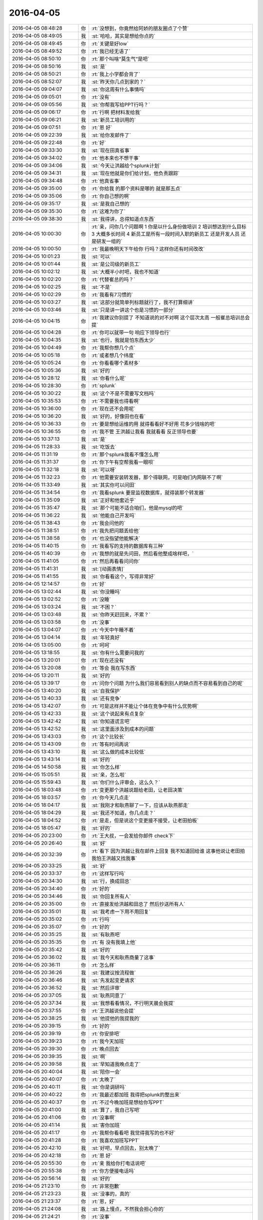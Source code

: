 2016-04-05
-------------

.. list-table::
   :widths: 25, 1, 60

   * - 2016-04-05 08:48:28
     - 你
     - :rt:`没想到，你竟然给阿娇的朋友圈点了个赞`
   * - 2016-04-05 08:49:05
     - 我
     - :st:`哈哈，其实是想给你点的`
   * - 2016-04-05 08:49:45
     - 你
     - :rt:`关键是好low`
   * - 2016-04-05 08:49:52
     - 你
     - :rt:`我已经无语了`
   * - 2016-04-05 08:50:10
     - 你
     - :rt:`那个叫啥“莫生气”是吧`
   * - 2016-04-05 08:50:16
     - 我
     - :st:`是`
   * - 2016-04-05 08:50:21
     - 你
     - :rt:`我上小学都会背了`
   * - 2016-04-05 08:52:07
     - 我
     - :st:`昨天你几点到家的？`
   * - 2016-04-05 09:04:07
     - 我
     - :st:`你这周有什么事情吗`
   * - 2016-04-05 09:05:01
     - 你
     - :rt:`没有`
   * - 2016-04-05 09:05:56
     - 我
     - :st:`你帮我写给PPT行吗？`
   * - 2016-04-05 09:06:17
     - 你
     - :rt:`行啊 把材料发给我`
   * - 2016-04-05 09:06:21
     - 我
     - :st:`新员工培训用的`
   * - 2016-04-05 09:07:51
     - 你
     - :rt:`恩 好`
   * - 2016-04-05 09:22:39
     - 我
     - :st:`给你发邮件了`
   * - 2016-04-05 09:22:48
     - 你
     - :rt:`好`
   * - 2016-04-05 09:33:30
     - 我
     - :st:`现在田真省事`
   * - 2016-04-05 09:34:02
     - 你
     - :rt:`他本来也不想干事`
   * - 2016-04-05 09:34:06
     - 我
     - :st:`今天让洪越给个splunk计划`
   * - 2016-04-05 09:34:31
     - 我
     - :st:`现在他就是你们给计划，他负责跟踪`
   * - 2016-04-05 09:34:48
     - 你
     - :rt:`他真省事`
   * - 2016-04-05 09:35:00
     - 你
     - :rt:`你给我 的那个资料是哪的 就是那五点`
   * - 2016-04-05 09:35:06
     - 你
     - :rt:`你自己想的啊`
   * - 2016-04-05 09:35:17
     - 我
     - :st:`是我自己想的`
   * - 2016-04-05 09:35:30
     - 你
     - :rt:`这难为你了`
   * - 2016-04-05 09:38:30
     - 我
     - :st:`我得讲，总得知道点东西`
   * - 2016-04-05 10:00:30
     - 你
     - :rt:`亲，问你几个问题啊    1 你是以什么身份做培训 2 培训想达到什么目标 3 大概多长时间 4 新员工是所有一段时间入职的新员工 还是开发人员 还是研发一组的`
   * - 2016-04-05 10:00:50
     - 你
     - :rt:`我最晚明天下午给你 行吗？这样你还有时间改改`
   * - 2016-04-05 10:01:23
     - 我
     - :st:`可以`
   * - 2016-04-05 10:01:44
     - 我
     - :st:`是公司级的新员工`
   * - 2016-04-05 10:02:12
     - 我
     - :st:`大概半小时吧，我也不知道`
   * - 2016-04-05 10:02:20
     - 你
     - :rt:`代替崔总的吗？`
   * - 2016-04-05 10:02:25
     - 我
     - :st:`不是`
   * - 2016-04-05 10:02:29
     - 你
     - :rt:`我看有7习惯的`
   * - 2016-04-05 10:03:27
     - 我
     - :st:`这部分就简单列标题就行了，我不打算细讲`
   * - 2016-04-05 10:03:46
     - 我
     - :st:`只是讲一讲这个也是习惯的一部分`
   * - 2016-04-05 10:04:15
     - 你
     - :rt:`我建议你别提了 不知道说的对不对啊 这个层次太高 一般崔总培训总会提`
   * - 2016-04-05 10:04:28
     - 你
     - :rt:`你可以就带一句 响应下领导也行`
   * - 2016-04-05 10:04:35
     - 我
     - :st:`也行，我就是怕东西太少`
   * - 2016-04-05 10:04:49
     - 你
     - :rt:`我帮你想几个点`
   * - 2016-04-05 10:05:18
     - 你
     - :rt:`或者想几个纬度`
   * - 2016-04-05 10:05:24
     - 你
     - :rt:`你看看哪个素材多`
   * - 2016-04-05 10:05:36
     - 我
     - :st:`好的`
   * - 2016-04-05 10:28:12
     - 我
     - :st:`你看什么呢`
   * - 2016-04-05 10:28:30
     - 你
     - :rt:`splunk`
   * - 2016-04-05 10:30:22
     - 我
     - :st:`这个不是不需要写文档吗`
   * - 2016-04-05 10:35:53
     - 你
     - :rt:`不需要我也得看啊`
   * - 2016-04-05 10:36:00
     - 你
     - :rt:`现在还不会用呢`
   * - 2016-04-05 10:36:20
     - 我
     - :st:`好的，好像田也在看`
   * - 2016-04-05 10:36:33
     - 你
     - :rt:`要是想给运维的用 就得看看好不好用 花多少钱啥的吧`
   * - 2016-04-05 10:36:55
     - 你
     - :rt:`我不管 王洪越让我看 我就看看 反正领导也要`
   * - 2016-04-05 10:37:13
     - 我
     - :st:`是`
   * - 2016-04-05 11:28:33
     - 我
     - :st:`吃饭去`
   * - 2016-04-05 11:31:19
     - 你
     - :rt:`那个splunk我看不懂怎么用`
   * - 2016-04-05 11:31:37
     - 你
     - :rt:`你下午有空帮我看一眼呗`
   * - 2016-04-05 11:32:18
     - 我
     - :st:`可以呀`
   * - 2016-04-05 11:32:23
     - 你
     - :rt:`他需要安装转发器，那个得联网，可是咱们内网联不了啊`
   * - 2016-04-05 11:33:49
     - 我
     - :st:`其实你可以问田`
   * - 2016-04-05 11:34:54
     - 你
     - :rt:`我看splunk 要是监视数据库，就得装那个转发器`
   * - 2016-04-05 11:35:09
     - 我
     - :st:`正好和他套近乎`
   * - 2016-04-05 11:35:47
     - 我
     - :st:`那个可能不适合咱们，他是mysql的吧`
   * - 2016-04-05 11:36:22
     - 我
     - :st:`他能自己开发吗`
   * - 2016-04-05 11:38:43
     - 你
     - :rt:`我会问他的`
   * - 2016-04-05 11:38:51
     - 你
     - :rt:`我先把问题丢给他`
   * - 2016-04-05 11:38:58
     - 你
     - :rt:`也没指望他能解决`
   * - 2016-04-05 11:40:15
     - 你
     - :rt:`我看写的支持的数据库有三种`
   * - 2016-04-05 11:40:39
     - 你
     - :rt:`我想的就是先问田，然后看他整成啥样吧，`
   * - 2016-04-05 11:41:05
     - 你
     - :rt:`然后再看看问问你`
   * - 2016-04-05 11:41:31
     - 我
     - :st:`[动画表情]`
   * - 2016-04-05 11:41:55
     - 我
     - :st:`你看看这个，写得非常好`
   * - 2016-04-05 12:14:57
     - 你
     - :rt:`好`
   * - 2016-04-05 13:02:44
     - 我
     - :st:`你没睡吗`
   * - 2016-04-05 13:02:52
     - 你
     - :rt:`没睡`
   * - 2016-04-05 13:03:24
     - 我
     - :st:`不困？`
   * - 2016-04-05 13:03:48
     - 我
     - :st:`你昨天赶回来，不累？`
   * - 2016-04-05 13:03:58
     - 你
     - :rt:`没事`
   * - 2016-04-05 13:04:07
     - 你
     - :rt:`今天中午睡不着`
   * - 2016-04-05 13:04:14
     - 我
     - :st:`年轻真好`
   * - 2016-04-05 13:05:00
     - 你
     - :rt:`呵呵`
   * - 2016-04-05 13:18:55
     - 我
     - :st:`你有什么需要问我的`
   * - 2016-04-05 13:20:01
     - 你
     - :rt:`现在还没有`
   * - 2016-04-05 13:20:08
     - 你
     - :rt:`等会 我在写东西`
   * - 2016-04-05 13:20:11
     - 我
     - :st:`好的`
   * - 2016-04-05 13:39:17
     - 你
     - :rt:`问你个问题 为什么我们容易看到别人的缺点而不容易看到自己的呢`
   * - 2016-04-05 13:40:20
     - 我
     - :st:`自我保护`
   * - 2016-04-05 13:40:33
     - 我
     - :st:`还有竞争`
   * - 2016-04-05 13:42:07
     - 你
     - :rt:`可是这样并不能让个体在竞争中有什么优势啊`
   * - 2016-04-05 13:42:33
     - 我
     - :st:`这个说起来有点复杂`
   * - 2016-04-05 13:42:42
     - 我
     - :st:`你知道谎言吧`
   * - 2016-04-05 13:42:52
     - 我
     - :st:`这里面涉及到成本的问题`
   * - 2016-04-05 13:43:03
     - 你
     - :rt:`这个比较长`
   * - 2016-04-05 13:43:09
     - 你
     - :rt:`等有时间再说`
   * - 2016-04-05 13:43:10
     - 我
     - :st:`这么做的成本比较低`
   * - 2016-04-05 13:43:14
     - 我
     - :st:`好的`
   * - 2016-04-05 14:50:58
     - 我
     - :st:`你怎么样`
   * - 2016-04-05 15:05:51
     - 我
     - :st:`亲，怎么啦`
   * - 2016-04-05 15:59:43
     - 我
     - :st:`你们什么评审会，这么久？`
   * - 2016-04-05 18:03:48
     - 你
     - :rt:`变更那个洪越说题给老田，让老田决策`
   * - 2016-04-05 18:03:57
     - 你
     - :rt:`你今天几点走`
   * - 2016-04-05 18:04:17
     - 我
     - :st:`我刚才和耿燕聊了一下，应该从耿燕那走`
   * - 2016-04-05 18:04:29
     - 我
     - :st:`我还不知道，你几点走？`
   * - 2016-04-05 18:04:52
     - 你
     - :rt:`是走，但是说这个变更接不接受，让老田拍板`
   * - 2016-04-05 18:05:47
     - 我
     - :st:`好的`
   * - 2016-04-05 20:23:00
     - 你
     - :rt:`王大叔，一会发给你邮件 check下`
   * - 2016-04-05 20:26:40
     - 我
     - :st:`好`
   * - 2016-04-05 20:32:39
     - 你
     - :rt:`看下 因为洪越让我在邮件上回复 我不知道回给谁 这事他说让老田拍  我怕王洪越又找我事`
   * - 2016-04-05 20:33:25
     - 我
     - :st:`好`
   * - 2016-04-05 20:33:37
     - 你
     - :rt:`这样写行吗`
   * - 2016-04-05 20:34:30
     - 我
     - :st:`行，换成田总`
   * - 2016-04-05 20:34:40
     - 你
     - :rt:`好的`
   * - 2016-04-05 20:34:46
     - 我
     - :st:`你回复所有人`
   * - 2016-04-05 20:35:00
     - 你
     - :rt:`直接发给洪越和田总了 然后抄送所有人`
   * - 2016-04-05 20:35:01
     - 我
     - :st:`我考虑一下用不用回复`
   * - 2016-04-05 20:35:02
     - 你
     - :rt:`行吗`
   * - 2016-04-05 20:35:07
     - 你
     - :rt:`好的`
   * - 2016-04-05 20:35:25
     - 我
     - :st:`有耿燕吧`
   * - 2016-04-05 20:35:35
     - 你
     - :rt:`有 没有我填上他`
   * - 2016-04-05 20:35:42
     - 我
     - :st:`好的`
   * - 2016-04-05 20:36:02
     - 我
     - :st:`我今天和耿燕商量了这事`
   * - 2016-04-05 20:36:11
     - 你
     - :rt:`怎么样`
   * - 2016-04-05 20:36:26
     - 我
     - :st:`我建议按流程做`
   * - 2016-04-05 20:36:46
     - 我
     - :st:`先发起变更请求`
   * - 2016-04-05 20:36:52
     - 我
     - :st:`然后评审`
   * - 2016-04-05 20:37:05
     - 我
     - :st:`耿燕同意了`
   * - 2016-04-05 20:37:34
     - 我
     - :st:`我想看看情况，不行明天晨会我提`
   * - 2016-04-05 20:37:55
     - 你
     - :rt:`王洪越说他会提`
   * - 2016-04-05 20:38:25
     - 我
     - :st:`他提他的我提我的`
   * - 2016-04-05 20:39:15
     - 你
     - :rt:`好的`
   * - 2016-04-05 20:39:19
     - 你
     - :rt:`你安排吧`
   * - 2016-04-05 20:39:23
     - 你
     - :rt:`我今天加班`
   * - 2016-04-05 20:39:30
     - 你
     - :rt:`晚点回去`
   * - 2016-04-05 20:39:35
     - 我
     - :st:`啊`
   * - 2016-04-05 20:39:58
     - 我
     - :st:`早知道我晚点走了`
   * - 2016-04-05 20:40:04
     - 我
     - :st:`陪你一会`
   * - 2016-04-05 20:40:07
     - 你
     - :rt:`太晚了`
   * - 2016-04-05 20:40:11
     - 我
     - :st:`你是调研吗`
   * - 2016-04-05 20:40:22
     - 你
     - :rt:`我最近都加班 我得把splunk的整出来`
   * - 2016-04-05 20:40:37
     - 你
     - :rt:`不过今晚加班是想给你写PPT`
   * - 2016-04-05 20:41:00
     - 我
     - :st:`算了，我自己写吧`
   * - 2016-04-05 20:41:06
     - 你
     - :rt:`没事啊`
   * - 2016-04-05 20:41:14
     - 我
     - :st:`害你加班`
   * - 2016-04-05 20:41:17
     - 你
     - :rt:`我帮你看看吧 我觉得我写的也不好`
   * - 2016-04-05 20:41:28
     - 你
     - :rt:`我喜欢加班写PPT`
   * - 2016-04-05 20:42:10
     - 我
     - :st:`好吧，早点回去，别太晚了`
   * - 2016-04-05 20:42:18
     - 你
     - :rt:`恩 好`
   * - 2016-04-05 20:55:30
     - 你
     - :rt:`亲 我给你打电话说吧`
   * - 2016-04-05 20:55:38
     - 你
     - :rt:`你方便接电话吗`
   * - 2016-04-05 20:56:14
     - 我
     - :st:`好的`
   * - 2016-04-05 21:23:10
     - 你
     - :rt:`非常抱歉`
   * - 2016-04-05 21:23:23
     - 我
     - :st:`没事的，真的`
   * - 2016-04-05 21:23:37
     - 你
     - :rt:`恩，好`
   * - 2016-04-05 21:24:08
     - 我
     - :st:`路上慢点，不然我会担心你的`
   * - 2016-04-05 21:24:21
     - 你
     - :rt:`没事`
   * - 2016-04-05 21:24:29
     - 你
     - :rt:`[图片]`
   * - 2016-04-05 21:24:49
     - 你
     - :rt:`这人多会停车`
   * - 2016-04-05 21:25:05
     - 我
     - :st:`哈哈`
   * - 2016-04-05 21:25:19
     - 我
     - :st:`你没问题吧`
   * - 2016-04-05 21:25:27
     - 我
     - :st:`有点近`
   * - 2016-04-05 21:25:28
     - 你
     - :rt:`那白的是我的`
   * - 2016-04-05 21:25:33
     - 你
     - :rt:`没事`
   * - 2016-04-05 21:25:37
     - 我
     - :st:`好的`
   * - 2016-04-05 21:25:42
     - 你
     - :rt:`你加点班吧，`
   * - 2016-04-05 21:25:46
     - 你
     - :rt:`不好意思啦`
   * - 2016-04-05 21:25:50
     - 我
     - :st:`没事`
   * - 2016-04-05 21:26:02
     - 我
     - :st:`待会我就写`
   * - 2016-04-05 21:26:43
     - 你
     - :rt:`我走了`
   * - 2016-04-05 21:26:48
     - 你
     - :rt:`开车`
   * - 2016-04-05 21:26:51
     - 你
     - :rt:`别回了`
   * - 2016-04-05 21:26:53
     - 我
     - :st:`好`
   * - 2016-04-05 21:26:57
     - 你
     - :rt:`哈哈`